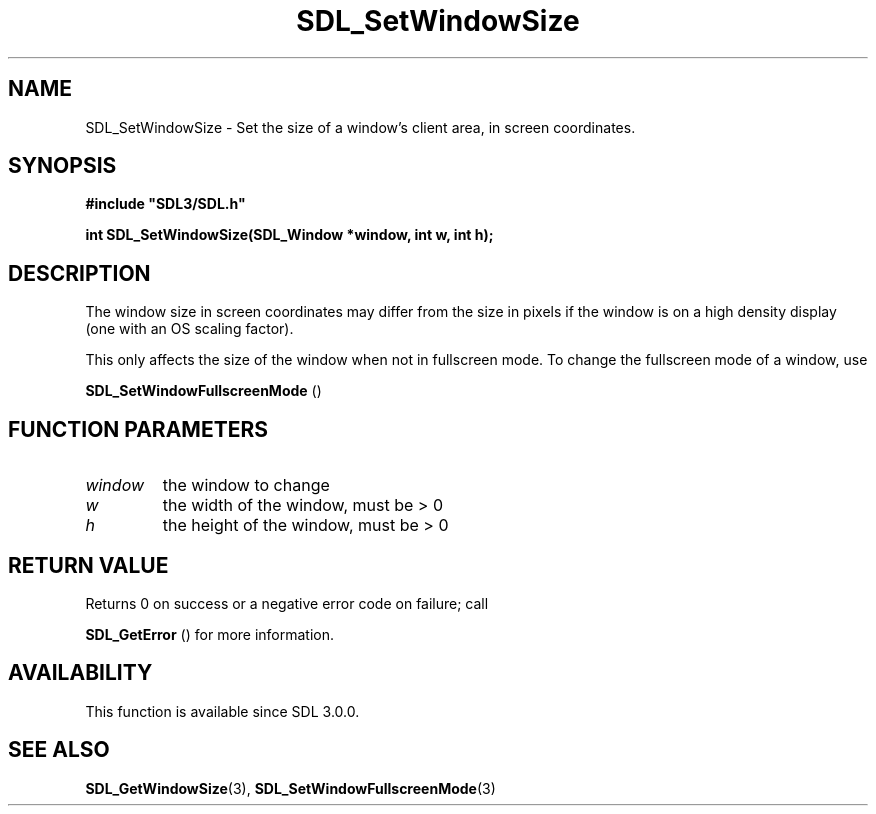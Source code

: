 .\" This manpage content is licensed under Creative Commons
.\"  Attribution 4.0 International (CC BY 4.0)
.\"   https://creativecommons.org/licenses/by/4.0/
.\" This manpage was generated from SDL's wiki page for SDL_SetWindowSize:
.\"   https://wiki.libsdl.org/SDL_SetWindowSize
.\" Generated with SDL/build-scripts/wikiheaders.pl
.\"  revision 60dcaff7eb25a01c9c87a5fed335b29a5625b95b
.\" Please report issues in this manpage's content at:
.\"   https://github.com/libsdl-org/sdlwiki/issues/new
.\" Please report issues in the generation of this manpage from the wiki at:
.\"   https://github.com/libsdl-org/SDL/issues/new?title=Misgenerated%20manpage%20for%20SDL_SetWindowSize
.\" SDL can be found at https://libsdl.org/
.de URL
\$2 \(laURL: \$1 \(ra\$3
..
.if \n[.g] .mso www.tmac
.TH SDL_SetWindowSize 3 "SDL 3.0.0" "SDL" "SDL3 FUNCTIONS"
.SH NAME
SDL_SetWindowSize \- Set the size of a window's client area, in screen coordinates\[char46]
.SH SYNOPSIS
.nf
.B #include \(dqSDL3/SDL.h\(dq
.PP
.BI "int SDL_SetWindowSize(SDL_Window *window, int w, int h);
.fi
.SH DESCRIPTION
The window size in screen coordinates may differ from the size in pixels if
the window is on a high density display (one with an OS scaling factor)\[char46]

This only affects the size of the window when not in fullscreen mode\[char46] To
change the fullscreen mode of a window, use

.BR SDL_SetWindowFullscreenMode
()

.SH FUNCTION PARAMETERS
.TP
.I window
the window to change
.TP
.I w
the width of the window, must be > 0
.TP
.I h
the height of the window, must be > 0
.SH RETURN VALUE
Returns 0 on success or a negative error code on failure; call

.BR SDL_GetError
() for more information\[char46]

.SH AVAILABILITY
This function is available since SDL 3\[char46]0\[char46]0\[char46]

.SH SEE ALSO
.BR SDL_GetWindowSize (3),
.BR SDL_SetWindowFullscreenMode (3)
